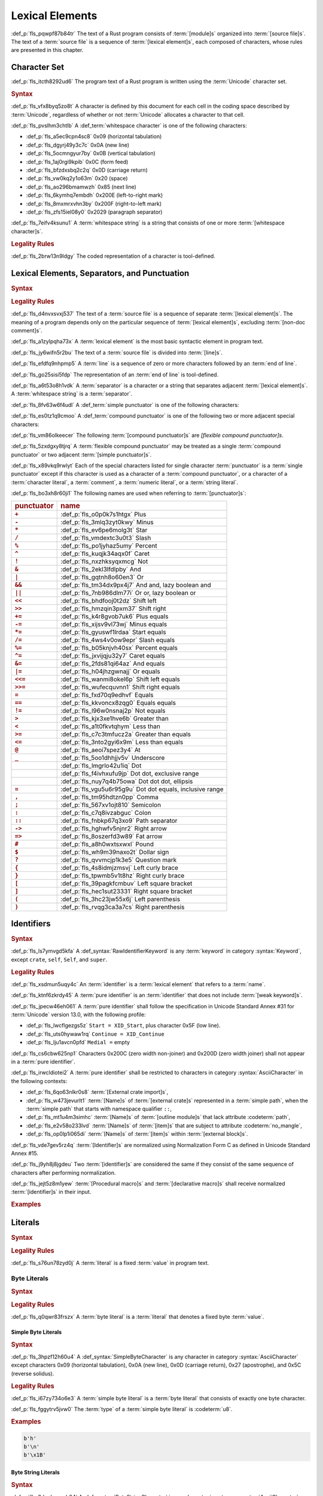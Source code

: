 .. SPDX-License-Identifier: MIT OR Apache-2.0
   SPDX-FileCopyrightText: Critical Section GmbH

.. default-domain:: spec

Lexical Elements
================

:def_p:`fls_pqwpf87b84tr`
The text of a Rust program consists of :term:`[module]s` organized into
:term:`[source file]s`. The text of a :term:`source file` is a sequence of
:term:`[lexical element]s`, each composed of characters, whose rules are
presented in this chapter.

Character Set
-------------

:def_p:`fls_itcth8292ud6`
The program text of a Rust program is written using the :term:`Unicode`
character set.

.. rubric:: Syntax

:def_p:`fls_vfx8byq5zo8t`
A character is defined by this document for each cell in the coding space
described by :term:`Unicode`, regardless of whether or not :term:`Unicode`
allocates a character to that cell.

:def_p:`fls_pvslhm3chtlb`
A :def_term:`whitespace character` is one of the following characters:

* :def_p:`fls_a5ec9cpn4sc8`
  0x09 (horizontal tabulation)

* :def_p:`fls_dgyrj49y3c7c`
  0x0A (new line)

* :def_p:`fls_5ocmngyur7by`
  0x0B (vertical tabulation)

* :def_p:`fls_1aj0rgi9kpib`
  0x0C (form feed)

* :def_p:`fls_bfzdxsbq2c2q`
  0x0D (carriage return)

* :def_p:`fls_vw0kq2y1o63m`
  0x20 (space)

* :def_p:`fls_ao296bmamwzh`
  0x85 (next line)

* :def_p:`fls_6kymhq7embdh`
  0x200E (left-to-right mark)

* :def_p:`fls_8mxmrxvhn3by`
  0x200F (right-to-left mark)

* :def_p:`fls_zfs15iel08y0`
  0x2029 (paragraph separator)

:def_p:`fls_7eifv4ksunu1`
A :term:`whitespace string` is a string that consists of one or more
:term:`[whitespace character]s`.

.. rubric:: Legality Rules

:def_p:`fls_2brw13n9ldgy`
The coded representation of a character is tool-defined.

Lexical Elements, Separators, and Punctuation
---------------------------------------------

.. rubric:: Syntax

.. syntax::

   LexicalElement ::=
       Comment
     | Identifier
     | Keyword
     | Literal
     | Punctuation

   Punctuation ::=
       Delimiter
     | $$+$$
     | $$-$$
     | $$*$$
     | $$/$$
     | $$%$$
     | $$^$$
     | $$!$$
     | $$&$$
     | $$|$$
     | $$&&$$
     | $$||$$
     | $$<<$$
     | $$>>$$
     | $$+=$$
     | $$-=$$
     | $$*=$$
     | $$/=$$
     | $$&=$$
     | $$^=$$
     | $$&=$$
     | $$|=$$
     | $$<<=$$
     | $$>>=$$
     | $$=$$
     | $$==$$
     | $$!=$$
     | $$>$$
     | $$<$$
     | $$>=$$
     | $$<=$$
     | $$@$$
     | $$_$$
     | $$.$$
     | $$..$$
     | $$...$$
     | $$..=$$
     | $$,$$
     | $$;$$
     | $$:$$
     | $$::$$
     | $$->$$
     | $$=>$$
     | $$#$$
     | $$$$$
     | $$?$$

   Delimiter ::=
       $${$$
     | $$}$$
     | $$[$$
     | $$]$$
     | $$($$
     | $$)$$

.. rubric:: Legality Rules

:def_p:`fls_d4nvxsvxj537`
The text of a :term:`source file` is a sequence of separate :term:`[lexical
element]s`. The meaning of a program depends only on the particular sequence of
:term:`[lexical element]s`, excluding :term:`[non-doc comment]s`.

:def_p:`fls_a1zylpqha73x`
A :term:`lexical element` is the most basic syntactic element in program text.

:def_p:`fls_jy6wifn5r2bu`
The text of a :term:`source file` is divided into :term:`[line]s`.

:def_p:`fls_efdfq9nhpmp5`
A :term:`line` is a sequence of zero or more characters followed by an
:term:`end of line`.

:def_p:`fls_go25sisi5fdp`
The representation of an :term:`end of line` is tool-defined.

:def_p:`fls_a6t53o8h1vdk`
A :term:`separator` is a character or a string that separates adjacent
:term:`[lexical element]s`. A :term:`whitespace string` is a :term:`separator`.

:def_p:`fls_8fv63w6f4udl`
A :def_term:`simple punctuator` is one of the following characters:

.. syntax::

   	$$+$$
   $$-$$
   $$*$$
   $$/$$
   $$%$$
   $$^$$
   $$!$$
   $$&$$
   $$|$$
   $$=$$
   $$>$$
   $$<$$
   $$@$$
   $$_$$
   $$.$$
   $$,$$
   $$;$$
   $$:$$
   $$#$$
   $$$$$
   $$?$$
   $${$$
   $$}$$
   $$[$$
   $$]$$
   $$($$
   $$)$$

:def_p:`fls_es0tz1q9cmoo`
A :def_term:`compound punctuator` is one of the following two or more adjacent
special characters:

.. syntax::

   	$$&&$$
   $$||$$
   $$<<$$
   $$>>$$
   $$+=$$
   $$-=$$
   $$*=$$
   $$/=$$
   $$%=$$
   $$^=$$
   $$&=$$
   $$|=$$
   $$<<=$$
   $$>>=$$
   $$==$$
   $$!=$$
   $$>=$$
   $$<=$$
   $$..$$
   $$...$$
   $$..=$$
   $$::$$
   $$->$$
   $$=>$$

:def_p:`fls_vm86olkeecer`
The following :term:`[compound punctuator]s` are *[flexible compound
punctuator]s*.

.. syntax::

   	$$&&$$
   $$||$$
   $$<<$$
   $$>>$$

:def_p:`fls_5zxdgxy8tjrq`
A :term:`flexible compound punctuator` may be treated as a single
:term:`compound punctuator` or two adjacent :term:`[simple punctuator]s`.

:def_p:`fls_x89vkq9rwlyt`
Each of the special characters listed for single character :term:`punctuator` is
a :term:`single punctuator` except if this character is used as a character of
a :term:`compound punctuator`, or a character of a :term:`character literal`, a
:term:`comment`, a :term:`numeric literal`, or a :term:`string literal`.

:def_p:`fls_bo3xh8r60ji1`
The following names are used when referring to :term:`[punctuator]s`:

.. list-table::

   * - .. rubric:: punctuator
     - .. rubric:: name
   * - .. rubric:: ``+``
     - :def_p:`fls_o0p0k7s1htgx`
       Plus
   * - .. rubric:: ``-``
     - :def_p:`fls_3mlq3zyt0kwy`
       Minus
   * - .. rubric:: ``*``
     - :def_p:`fls_ev6pe6molg3t`
       Star
   * - .. rubric:: ``/``
     - :def_p:`fls_vmdextc3u0t3`
       Slash
   * - .. rubric:: ``%``
     - :def_p:`fls_po1jyhaz5umy`
       Percent
   * - .. rubric:: ``^``
     - :def_p:`fls_kuqjk34aqx0f`
       Caret
   * - .. rubric:: ``!``
     - :def_p:`fls_nxzhksyqxmcg`
       Not
   * - .. rubric:: ``&``
     - :def_p:`fls_2ekl3lfdlpby`
       And
   * - .. rubric:: ``|``
     - :def_p:`fls_gqtnh8o60en3`
       Or
   * - .. rubric:: ``&&``
     - :def_p:`fls_tm34dx9px4j7`
       And and, lazy boolean and
   * - .. rubric:: ``||``
     - :def_p:`fls_7nb986dlm77i`
       Or or, lazy boolean or
   * - .. rubric:: ``<<``
     - :def_p:`fls_bhdfooj0t2dz`
       Shift left
   * - .. rubric:: ``>>``
     - :def_p:`fls_hmzqin3pxm37`
       Shift right
   * - .. rubric:: ``+=``
     - :def_p:`fls_k4r8gvob7uk6`
       Plus equals
   * - .. rubric:: ``-=``
     - :def_p:`fls_xijsv9vl73wj`
       Minus equals
   * - .. rubric:: ``*=``
     - :def_p:`fls_gyuswf1lrdaa`
       Start equals
   * - .. rubric:: ``/=``
     - :def_p:`fls_4ws4v0ow9epr`
       Slash equals
   * - .. rubric:: ``%=``
     - :def_p:`fls_b05knjvh40sx`
       Percent equals
   * - .. rubric:: ``^=``
     - :def_p:`fls_jxvijqju32y7`
       Caret equals
   * - .. rubric:: ``&=``
     - :def_p:`fls_2fds81qi64az`
       And equals
   * - .. rubric:: ``|=``
     - :def_p:`fls_h04jhzgwnajj`
       Or equals
   * - .. rubric:: ``<<=``
     - :def_p:`fls_wanmi8okel6p`
       Shift left equals
   * - .. rubric:: ``>>=``
     - :def_p:`fls_wufecquvnn1`
       Shift right equals
   * - .. rubric:: ``=``
     - :def_p:`fls_fxd70q9edhvf`
       Equals
   * - .. rubric:: ``==``
     - :def_p:`fls_kkvoncx8zqg0`
       Equals equals
   * - .. rubric:: ``!=``
     - :def_p:`fls_l96w0nsnaj2p`
       Not equals
   * - .. rubric:: ``>``
     - :def_p:`fls_kjx3xe1hve6b`
       Greater than
   * - .. rubric:: ``<``
     - :def_p:`fls_a1t0fkvtqhym`
       Less than
   * - .. rubric:: ``>=``
     - :def_p:`fls_c7c3tmfucz2a`
       Greater than equals
   * - .. rubric:: ``<=``
     - :def_p:`fls_3nto2gyi6x9m`
       Less than equals
   * - .. rubric:: ``@``
     - :def_p:`fls_aeoi7spez3y4`
       At
   * - .. rubric:: ``_``
     - :def_p:`fls_5oo1dhhjjv5v`
       Underscore
   * -
     - :def_p:`fls_lmgrlo42u1iq`
       Dot
   * -
     - :def_p:`fls_f4ivhxufu9jp`
       Dot dot, exclusive range
   * -
     - :def_p:`fls_nuy7q4b75owa`
       Dot dot dot, ellipsis
   * - .. rubric:: ``=``
     - :def_p:`fls_vgu5u6r95g9u`
       Dot dot equals, inclusive range
   * - .. rubric:: ``,``
     - :def_p:`fls_tm95hdtzn0pp`
       Comma
   * - .. rubric:: ``;``
     - :def_p:`fls_567xv1ojt810`
       Semicolon
   * - .. rubric:: ``:``
     - :def_p:`fls_c7q8ivzabguc`
       Colon
   * - .. rubric:: ``::``
     - :def_p:`fls_fnbkp67q3xo9`
       Path separator
   * - .. rubric:: ``->``
     - :def_p:`fls_hghwfv5njnr2`
       Right arrow
   * - .. rubric:: ``=>``
     - :def_p:`fls_8oszerfd3w89`
       Fat arrow
   * - .. rubric:: ``#``
     - :def_p:`fls_a8h0wxtsxwxl`
       Pound
   * - .. rubric:: ``$``
     - :def_p:`fls_wh9m39naxo2t`
       Dollar sign
   * - .. rubric:: ``?``
     - :def_p:`fls_qvvmcjp1k3e5`
       Question mark
   * - .. rubric:: ``{``
     - :def_p:`fls_4s8idmjzmsvj`
       Left curly brace
   * - .. rubric:: ``}``
     - :def_p:`fls_tpwmb5v1t8hz`
       Right curly brace
   * - .. rubric:: ``[``
     - :def_p:`fls_39pagkfcmbuv`
       Left square bracket
   * - .. rubric:: ``]``
     - :def_p:`fls_hec1sut23331`
       Right square bracket
   * - .. rubric:: ``(``
     - :def_p:`fls_3hc23jw55x6j`
       Left parenthesis
   * - .. rubric:: ``)``
     - :def_p:`fls_rvqg3ca3a7cs`
       Right parenthesis

Identifiers
-----------

.. rubric:: Syntax

.. syntax::


   Identifier ::=
       NonKeywordIdentifier
     | RawIdentifier

   IdentifierList ::=
       Identifier ($$,$$ Identifier)* $$,$$?

   NonKeywordIdentifier ::=
       PureIdentifier
     | WeakKeyword

   RawIdentifier ::=
       $$r#$$ (PureIdentifier | RawIdentifierKeyword)
   PureIdentifier ::=
       XID_Start XID_Continue*
     | $$_$$ XID_Continue+

   IdentifierOrUnderscore ::=
       Identifier
     | $$_$$

   Renaming ::=
       $$as$$ IdentifierOrUnderscore


:def_p:`fls_ls7ymvgd5kfa`
A :def_syntax:`RawIdentifierKeyword` is any :term:`keyword` in category
:syntax:`Keyword`, except ``crate``, ``self``, ``Self``, and ``super``.

.. rubric:: Legality Rules

:def_p:`fls_xsdmun5uqy4c`
An :term:`identifier` is a :term:`lexical element` that refers to a
:term:`name`.

:def_p:`fls_ktnf6zkrdy45`
A :term:`pure identifier` is an :term:`identifier` that does not include
:term:`[weak keyword]s`.

:def_p:`fls_jpecw46eh061`
A :term:`pure identifier` shall follow the specification in Unicode Standard
Annex #31 for :term:`Unicode` version 13.0, with the following profile:

* :def_p:`fls_lwcflgezgs5z`
  ``Start = XID_Start``, plus character 0x5F (low line).

* :def_p:`fls_uts0hywaw1rq`
  ``Continue = XID_Continue``

* :def_p:`fls_lju1avcn0pfd`
  ``Medial =`` empty

:def_p:`fls_cs6cbw625np1`
Characters 0x200C (zero width non-joiner) and 0x200D (zero width joiner) shall
not appear in a :term:`pure identifier`.

:def_p:`fls_irwcldiotei2`
A :term:`pure identifier` shall be restricted to characters in category
:syntax:`AsciiCharacter` in the following contexts:

* :def_p:`fls_6qo63nlkr0s8`
  :term:`[External crate import]s`,

* :def_p:`fls_w473jevurlt1`
  :term:`[Name]s` of :term:`[external crate]s` represented in a :term:`simple
  path`, when the :term:`simple path` that starts with namespace qualifier
  ``::``,

* :def_p:`fls_mt1u4m3simhc`
  :term:`[Name]s` of :term:`[outline module]s` that lack attribute
  :codeterm:`path`,

* :def_p:`fls_e2v58o233lvd`
  :term:`[Name]s` of :term:`[item]s` that are subject to attribute
  :codeterm:`no_mangle`,

* :def_p:`fls_op0lp1i065di`
  :term:`[Name]s` of :term:`[item]s` within :term:`[external block]s`.

:def_p:`fls_vde7gev5rz4q`
:term:`[Identifier]s` are normalized using Normalization Form C as defined in
Unicode Standard Annex #15.

:def_p:`fls_j9yh8j8jgdeu`
Two :term:`[identifier]s` are considered the same if they consist of the same
sequence of characters after performing normalization.

:def_p:`fls_jejt5z8m1yew`
:term:`[Procedural macro]s` and :term:`[declarative macro]s` shall receive
normalized :term:`[identifier]s` in their input.

.. rubric:: Examples

.. syntax::

   foo
   _identifier
   r#true
   Москва
   東京

Literals
--------

.. rubric:: Syntax

.. syntax::

   Literal ::=
       BooleanLiteral
     | ByteLiteral
     | CharacterLiteral
     | NumericLiteral
     | StringLiteral

.. rubric:: Legality Rules

:def_p:`fls_s76un78zyd0j`
A :term:`literal` is a fixed :term:`value` in program text.

Byte Literals
~~~~~~~~~~~~~

.. rubric:: Syntax

.. syntax::

   ByteLiteral ::=
       ByteStringLiteral
     | RawByteStringLiteral
     | SimpleByteLiteral

.. rubric:: Legality Rules

:def_p:`fls_q0qwr83frszx`
A :term:`byte literal` is a :term:`literal` that denotes a fixed byte
:term:`value`.

Simple Byte Literals
^^^^^^^^^^^^^^^^^^^^

.. rubric:: Syntax

.. syntax::

   SimpleByteLiteral ::=
       $$b'$$ SimpleByteContent $$'$$

   SimpleByteContent ::=
       ByteEscape
     | SimpleByteCharacter

   ByteEscape ::=
       AsciiControlEscape
     | $$\0$$
     | $$\"$$
     | $$\'$$
     | $$\t$$
     | $$\n$$
     | $$\r$$
     | $$\\$$

   AsciiControlEscape ::=
       $$\x$$ AsciiControlCharacter


:def_p:`fls_3hpzf12h60u4`
A :def_syntax:`SimpleByteCharacter` is any character in category
:syntax:`AsciiCharacter` except characters 0x09 (horizontal tabulation),
0x0A (new line), 0x0D (carriage return), 0x27 (apostrophe), and 0x5C (reverse
solidus).

.. rubric:: Legality Rules

:def_p:`fls_i67zy734o6e3`
A :term:`simple byte literal` is a :term:`byte literal` that consists of exactly
one byte character.

:def_p:`fls_fggytrv5jvw0`
The :term:`type` of a :term:`simple byte literal` is :codeterm:`u8`.

.. rubric:: Examples

.. code-block:: text

   b'h'
   b'\n'
   b'\x1B'

Byte String Literals
^^^^^^^^^^^^^^^^^^^^

.. rubric:: Syntax

.. syntax::

   ByteStringLiteral ::=
       $$b"$$ ByteStringContent* $$"$$

   ByteStringContent ::=
       ByteEscape
     | ByteStringCharacter
     | StringContinuation


:def_p:`fls_3dcqhuosqb84`
A :def_syntax:`ByteStringCharacter` is any character in category
:syntax:`AsciiCharacter` except characters 0x0D (carriage return), 0x22
(quotation mark), and 0x5C (reverse solidus).

.. rubric:: Legality Rules

:def_p:`fls_moe3zfx39ox2`
A :term:`byte string literal` is a :term:`byte literal` that consists of
multiple byte characters.

:def_p:`fls_vffxb6arj9jf`
The :term:`type` of a :term:`byte string literal` of size ``N`` is ``&'static
[u8; N]``.

.. rubric:: Examples

.. code-block:: text

   b""
   b"a\tb"
   b"Multi\
   line"

Raw Byte String Literals
^^^^^^^^^^^^^^^^^^^^^^^^

.. rubric:: Syntax

.. syntax::

   RawByteStringLiteral ::=
       $$br$$ RawByteStringContent

   RawByteStringContent ::=
       NestedRawByteStringContent
     | RawByteStringCharacter

   NestedRawByteStringContent ::=
       $$#$$ RawByteStringContent $$#$$

   RawByteStringCharacter ::=
       $$"$$ AsciiCharacter* $$"$$


.. rubric:: Legality Rules

:def_p:`fls_yyw7nv651580`
A :term:`raw byte string literal` is a :term:`simple byte literal` that does not
recognize :term:`[escaped character]s`.

:def_p:`fls_5ybq0euwya42`
The :term:`type` of a :term:`raw byte string literal` of size ``N`` is
``&'static [u8; N]``.

.. rubric:: Examples

.. code-block:: text

   br""
   br#""#
   br##"left #"# right"##

Numeric Literals
~~~~~~~~~~~~~~~~

.. rubric:: Syntax

.. syntax::

   NumericLiteral ::=
       FloatLiteral
     | IntegerLiteral

.. rubric:: Legality Rules

:def_p:`fls_fqpqnku27v99`
A :term:`numeric literal` is a :term:`literal` that denotes a number.

Integer Literals
^^^^^^^^^^^^^^^^

.. rubric:: Syntax

.. syntax::

   IntegerLiteral ::=
       IntegerContent IntegerSuffix?

   IntegerContent ::=
       BinaryLiteral
     | DecimalLiteral
     | HexadecimalLiteral
     | OctalLiteral

   BinaryLiteral ::=
       $$0b$$ BinaryDigitOrUnderscore* BinaryDigit BinaryDigitOrUnderscore*

   BinaryDigitOrUnderscore ::=
       BinaryDigit
     | $$_$$

   BinaryDigit ::=
       [$$0$$-$$1$$]

   DecimalLiteral ::=
       DecimalDigit DecimalDigitOrUnderscore*

   DecimalDigitOrUnderscore ::=
       DecimalDigit
     | $$_$$

   DecimalDigit ::=
       [$$0$$-$$9$$]

   HexadecimalLiteral ::=
       $$0x$$ HexadecimalDigitOrUnderscore* HexadecimalDigit HexadecimalDigitOrUnderscore*
   HexadecimalDigitOrUnderscore ::=
       HexadecimalDigit
     | $$_$$
   HexadecimalDigit ::=
       [$$0$$-$$9$$ $$a$$-$$f$$ $$A$$-$$F$$]
   OctalLiteral ::=
       $$0o$$ OctalDigitOrUnderscore* OctalDigit OctalDigitOrUnderscore*
   OctalDigitOrUnderscore ::=
       OctalDigit
     | $$_$$
   OctalDigit ::=
       [$$0$$-$$7$$]

   IntegerSuffix ::=
       SignedIntegerSuffix
     | UnsignedIntegerSuffix

   SignedIntegerSuffix ::=
       $$i8$$
     | $$i16$$
     | $$i32$$
     | $$i64$$
     | $$i128$$
     | $$isize$$
   UnsignedIntegerSuffix ::=
       $$u8$$
     | $$u16$$
     | $$u32$$
     | $$u64$$
     | $$u128$$
     | $$usize$$


.. rubric:: Legality Rules

:def_p:`fls_vkk2krfn93ry`
An :term:`integer literal` is a :term:`numeric literal` that denotes a whole
number.

:def_p:`fls_nxqncu5yq4eu`
A :term:`binary literal` is an :term:`integer literal` in base 2.

:def_p:`fls_rn8xfd66yvst`
A :term:`decimal literal` is an :term:`integer literal` in base 10.

:def_p:`fls_2268lchxkzjp`
A :term:`hexadecimal literal` is an :term:`integer literal` in base 16.

:def_p:`fls_4v7awnutbpoe`
An :term:`octal literal` is an :term:`integer literal` in base 8.

:def_p:`fls_f1e29aj0sqvl`
An :term:`integer suffix` is a component of an :term:`integer literal` that
specifies an explicit :term:`integer type`.

:def_p:`fls_u83mffscqm6`
A :term:`suffixed integer` is an :term:`integer literal` with an :term:`integer
suffix`.

:def_p:`fls_g10nuv14q4jn`
An :term:`unsuffixed integer` is an :term:`integer literal` without an
:term:`integer suffix`.

:def_p:`fls_hpkkvuj1z1ez`
The :term:`type` of a :term:`suffixed integer` is determined by its
:term:`integer suffix` as follows:

* :def_p:`fls_7yq2fep848ky`
  Suffix ``i8`` specifies type :codeterm:`i8`.

* :def_p:`fls_bzm8lwq3qlat`
  Suffix ``i16`` specifies type :codeterm:`i16`.

* :def_p:`fls_l4cx36brc1r5`
  Suffix ``i32`` specifies type :codeterm:`i32`.

* :def_p:`fls_wthchinwx996`
  Suffix ``i64`` specifies type :codeterm:`i64`.

* :def_p:`fls_7uoaet2pm3am`
  Suffix ``i128`` specifies type :codeterm:`i128`.

* :def_p:`fls_p4rw583o2qbi`
  Suffix ``isize`` specifies type :codeterm:`isize`.

* :def_p:`fls_xrv4q56lmoo3`
  Suffix ``u8`` specifies type :codeterm:`u8`.

* :def_p:`fls_66e3q5um6cwc`
  Suffix ``u16`` specifies type :codeterm:`u16`.

* :def_p:`fls_5asyk66y7c9d`
  Suffix ``u32`` specifies type :codeterm:`u32`.

* :def_p:`fls_76fifqjka0lx`
  Suffix ``u64`` specifies type :codeterm:`u64`.

* :def_p:`fls_fsaimo419gf0`
  Suffix ``u128`` specifies type :codeterm:`u128`.

* :def_p:`fls_hvzacbu7yiwc`
  Suffix ``usize`` specifies type :codeterm:`usize`.

:def_p:`fls_50qipwqi3arw`
The :term:`type` of an :term:`unsuffixed integer` is determined by :term:`type
inference` as follows:

* :def_p:`fls_idzhusp2l908`
  If an :term:`integer type` can be uniquely determined from the surrounding
  program context, then the :term:`unsuffixed integer` has that :term:`type`.

* :def_p:`fls_qqrqyc6uhol`
  If the program context under-constrains the :term:`type`, then the
  :term:`inferred type` is :codeterm:`i32`.

* :def_p:`fls_pexi5jazthq6`
  If the program context over-constrains the :term:`type`, then this is
  considered a static type error.

.. rubric:: Examples

.. code-block:: text

   0b0010_1110_u8
   1___2_3
   0x4D8a
   0o77_52i128

Float Literals
^^^^^^^^^^^^^^

.. rubric:: Syntax

.. syntax::

   FloatLiteral ::=
       DecimalLiteral $$.$$
     | DecimalLiteral FloatExponent
     | DecimalLiteral $$.$$ DecimalLiteral FloatExponent?
     | DecimalLiteral ($$.$$ DecimalLiteral)? FloatExponent? FloatSuffix

   FloatExponent ::=
       ExponentLetter ExponentSign? ExponentMagnitude

   ExponentLetter ::=
       $$e$$
     | $$E$$

   ExponentSign ::=
       $$+$$
     | $$-$$

   ExponentMagnitude ::=
       DecimalDigitOrUnderscore* DecimalDigit DecimalDigitOrUnderscore*

   FloatSuffix ::=
       $$f32$$
     | $$f64$$


.. rubric:: Legality Rules

:def_p:`fls_rzi7oeqokd6e`
A :term:`float literal` is a :term:`numeric literal` that denotes a fractional
number.

:def_p:`fls_2ru1zyrykd37`
A :term:`float suffix` is a component of a :term:`float literal` that specifies
an explicit :term:`floating-point type`.

:def_p:`fls_21mhnhplzam7`
A :term:`suffixed float` is a :term:`float literal` with a :term:`float suffix`.

:def_p:`fls_drqh80k0sfkb`
An :term:`unsuffixed float` is a :term:`float literal` without a :term:`float
suffix`.

:def_p:`fls_cbs7j9pjpusw`
The :term:`type` of a :term:`suffixed float` is determined by the :term:`float
suffix` as follows:

* :def_p:`fls_b9w7teaw1f8f`
  Suffix ``f32`` specifies type :codeterm:`f32`.

* :def_p:`fls_eawxng4ndhv0`
  Suffix ``f64`` specifies type :codeterm:`f64`.

:def_p:`fls_yuhza1muo7o`
The :term:`type` of an :term:`unsuffixed float` is determined by :term:`type
inference` as follows:

* :def_p:`fls_4sxt1ct7fyen`
  If a :term:`floating-point type` can be uniquely determined from the
  surrounding program context, then the :term:`unsuffixed float` has that
  :term:`type`.

* :def_p:`fls_wa72rssp0jnt`
  If the program context under-constrains the :term:`type`, then the
  :term:`inferred type` is :codeterm:`f64`.

* :def_p:`fls_x2cw7g8g56f8`
  If the program context over-constrains the :term:`type`, then this is
  considered a static type error.

.. rubric:: Examples

.. code-block:: text

   45.
   8E+1_820
   3.14e5
   8_031.4_e-12f64

Character Literals
~~~~~~~~~~~~~~~~~~

.. rubric:: Syntax

.. syntax::

   CharacterLiteral ::=
       $$'$$ CharacterContent $$'$$

   CharacterContent ::=
       AsciiEscape
     | CharacterLiteralCharacter

   AsciiEscape ::=
     | UnicodeEscape
     | $$\0$$
     | $$\"$$
     | $$\'$$
     | $$\t$$
     | $$\n$$
     | $$\r$$
     | $$\\$$
   UnicodeEscape ::=
       $$\u{$$ (HexadecimalDigit $$_$$*)1-6 $$}$$

   AsciiCharacter ::=
       [$$\u{00}$$-$$\u{7F}$$]

:def_p:`fls_5vi0uc2oshd`
An :def_syntax:`AsciiControlCharacter` is any character in category
:syntax:`AsciiCharacter` whose General Category is defined to be "Control".

:def_p:`fls_j9q9ton57rvl`
A :def_syntax:`CharacterLiteralCharacter` is any :term:`Unicode` character
except characters 0x09 (horizontal tabulation), 0x0A (new line), 0x0D (carriage
return), 0x27 (apostrophe), and 0x5c (reverse solidus).

.. rubric:: Legality Rules

:def_p:`fls_vag2oy4q7d4n`
A :term:`character literal` is a :term:`literal` that denotes a fixed
:term:`Unicode` character.

:def_p:`fls_n8z6p6g564r2`
The :term:`type` of a :term:`character literal` is :codeterm:`char`.

.. rubric:: Examples

.. syntax::

   'a'
   '\t'
   '\x1b'
   '\u1F30'

String Literals
~~~~~~~~~~~~~~~

.. rubric:: Syntax

.. syntax::

   StringLiteral ::=
       RawStringLiteral
     | SimpleStringLiteral

.. rubric:: Legality Rules

:def_p:`fls_7fuctvtvdi7x`
A :term:`string literal` is a :term:`literal` that consists of multiple
characters.

Simple String Literals
^^^^^^^^^^^^^^^^^^^^^^

.. rubric:: Syntax

.. syntax::

   SimpleStringLiteral ::=
       $$"$$ SimpleStringContent* $$"$$

   SimpleStringContent ::=
       AsciiEscape
     | SimpleStringCharacter
     | StringContinuation


:def_p:`fls_1pdzwkt5txfj`
A :def_syntax:`SimpleStringCharacter` is any :term:`Unicode` character except
characters 0x0D (carriage return), 0x22 (quotation mark), and 0x5C (reverse
solidus).

:def_p:`fls_wawtu6j3fiqn`
:def_syntax:`StringContinuation` is the character sequence 0x5C 0x0A (reverse
solidus, new line).

.. rubric:: Legality Rules

:def_p:`fls_ycy5ee6orjx`
A :term:`simple string literal` is a :term:`string literal` where the characters
are :term:`Unicode` characters.

:def_p:`fls_6nt5kls21xes`
The :term:`type` of a :term:`simple string literal` is ``&'static str``.

.. rubric:: Examples

.. code-block:: text

   ""
   "cat"
   "\tcol\nrow"
   "bell\x07"
   "\uB80a"
   "\
   multi\
   line\
   string"

Raw String Literals
^^^^^^^^^^^^^^^^^^^

.. rubric:: Syntax

.. syntax::

   RawStringLiteral ::=
       $$r$$ RawStringContent

   RawStringContent ::=
       NestedRawStringContent
     | RawStringCharacter

   NestedRawStringContent ::=
       $$#$$ RawStringContent $$#$$

   RawStringCharacter ::=
       $$"$$ ~[$$\r$$]* $$"$$

.. rubric:: Legality Rules

:def_p:`fls_36suwhbwmq1t`
A :term:`raw string literal` is a :term:`simple string literal` that does not
recognize :term:`[escaped character]s`.

:def_p:`fls_ms43w1towz40`
The :term:`type` of a :term:`raw string literal` is ``&'static str``.

.. rubric:: Examples

.. code-block:: text

   r""
   r#""#
   r##"left #"# right"##

Boolean Literals
~~~~~~~~~~~~~~~~

.. rubric:: Syntax

.. syntax::

   BooleanLiteral ::=
       $$false$$
     | $$true$$

.. rubric:: Legality Rules

:def_p:`fls_1lll64ftupjd`
A :term:`boolean literal` is a :term:`literal` that denotes the truth
:term:`[value]s` of logic and Boolean algebra.

:def_p:`fls_pgngble3ilyx`
The :term:`type` of a :term:`boolean literal` is :codeterm:`bool`.

.. rubric:: Examples

.. code-block:: text

   true

Comments
--------

.. rubric:: Syntax

.. syntax::

   Comment ::=
       BlockCommentOrDoc
     | LineCommentOrDoc

   BlockCommentOrDoc ::=
       BlockComment
     | InnerBlockDoc
     | OuterBlockDoc

   LineCommentOrDoc ::=
       LineComment
     | InnerLineDoc
     | OuterLineDoc

   LineComment ::=
       $$//$$
     | $$//$$ (~[$$!$$ $$/$$] | $$//$$) ~[$$\n$$]*

   BlockComment ::=
       $$/*$$ (~[$$!$$ $$*$$] | $$**$$ | BlockCommentOrDoc) (BlockCommentOrDoc | ~[$$*/$$])* $$*/$$
     | $$/**/$$
     | $$/***/$$

   InnerBlockDoc ::=
       $$/*!$$ (BlockCommentOrDoc | ~[$$*/$$ $$\r$$])* $$*/$$

   InnerLineDoc ::=
       $$//!$$ ~[$$\n$$ $$\r$$]*

   OuterBlockDoc ::=
       $$/**$$ (~[$$*$$] | BlockCommentOrDoc) (BlockCommentOrDoc | ~[$$*/$$ $$\r$$])* $$*/$$

   OuterLineDoc ::=
       $$///$$ (~[$$/$$] ~[$$\n$$ $$\r$$]*)?

.. rubric:: Legality Rules

:def_p:`fls_8obn3dtzpe5f`
A :term:`comment` is a :term:`lexical element` that acts as an annotation or an
explanation in program text.

:def_p:`fls_qsbnl11be35s`
A :term:`block comment` is a :term:`comment` that spans one or more
:term:`[line]s`.

:def_p:`fls_nayisy85kyq2`
A :term:`line comment` is a :term:`comment` that spans exactly one :term:`line`.

:def_p:`fls_k3hj30hjkdhw`
An :term:`inner block doc` is a :term:`block comment` that applies to an
enclosing :term:`non-[comment]` :term:`construct`.

:def_p:`fls_tspijl68lduc`
An :term:`inner line doc` is a :term:`line doc` that applies to an enclosing
:term:`non-[comment]` :term:`construct`.

:def_p:`fls_63gzofa9ktic`
An :term:`outer block doc` is a :term:`block comment` that applies to a
subsequent :term:`non-[comment]` :term:`construct`.

:def_p:`fls_scko7crha0um`
An :term:`outer line doc` is a :term:`line comment` that applies to a subsequent
:term:`non-[comment]` :term:`construct`.

:def_p:`fls_7n6d3jx61ose`
A :term:`doc comment` is a :term:`comment` class that includes :term:`[inner
block doc]s`, :term:`[inner line doc]s`, :term:`[outer block doc]s`, and
:term:`[outer line doc]s`.

:def_p:`fls_6fxcs17n4kw`
Character 0x0D (carriage return) shall not appear in a :term:`comment`.

:def_p:`fls_uze7l7cxonk1`
:term:`[Block comment]s`, :term:`[inner block doc]s`, and :term:`[outer block
doc]s` shall extend one or more :term:`[line]s`.

:def_p:`fls_gy23lwlqw2mc`
:term:`[Line comment]s`, :term:`[inner line doc]s`, and :term:`[outer line
doc]s` shall extend exactly one :term:`line`.

:def_p:`fls_w7d0skpov1is`
:term:`[Outer block doc]s` and :term:`[outer line doc]s` shall apply to a
subsequent :term:`non-[comment]` :term:`construct`.

:def_p:`fls_32ncjvj2kn7z`
:term:`[Inner block doc]s` and :term:`[inner line doc]s` shall apply to an
enclosing :term:`non-[comment]` :term:`construct`.

:def_p:`fls_ok0zvo9vcmzo`
:term:`[Inner block doc]s`, :term:`[inner line doc]s`, :term:`[outer block
doc]s`, and :term:`[outer line doc]s` are equivalent to  :term:`attribute`
:codeterm:`doc`.

.. rubric:: Examples

.. code-block:: text

   // This is a stand-alone line comment. So is the next line.

   ////

   /* This is a stand-alone
      block comment. */

   /// This outer line comment applies to commented_module.

   /** This outer block comment applies to commented_module,
       and is considered documentation. */

   pub mod commented_module {

       //! This inner line comment applies to commented_mode.

       /*! This inner block comment applies to commented_module,
           and is considered documentation. */
   }

Keywords
--------

.. rubric:: Syntax

.. syntax::

   Keyword ::=
       ReservedKeyword
     | StrictKeyword
     | WeakKeyword

.. rubric:: Legality Rules

:def_p:`fls_dti0uu7rz81w`
A :term:`keyword` is a word in program text that has special meaning.

:def_p:`fls_sxg1o4oxql51`
:term:`[Keyword]s` are case sensitive.

Strict Keywords
~~~~~~~~~~~~~~~

.. rubric:: Syntax

.. syntax::

   StrictKeyword ::=
       $$as$$
     | $$async$$
     | $$await$$
     | $$break$$
     | $$const$$
     | $$continue$$
     | $$crate$$
     | $$dyn$$
     | $$enum$$
     | $$extern$$
     | $$false$$
     | $$fn$$
     | $$for$$
     | $$if$$
     | $$impl$$
     | $$in$$
     | $$let$$
     | $$loop$$
     | $$match$$
     | $$mod$$
     | $$move$$
     | $$mut$$
     | $$pub$$
     | $$ref$$
     | $$return$$
     | $$self$$
     | $$Self$$
     | $$static$$
     | $$struct$$
     | $$super$$
     | $$trait$$
     | $$true$$
     | $$type$$
     | $$unsafe$$
     | $$use$$
     | $$where$$
     | $$while$$

.. rubric:: Legality Rules

:def_p:`fls_bsh7qsyvox21`
A :term:`strict keyword` is a :term:`keyword` that always holds its special
meaning.

Reserved Keywords
~~~~~~~~~~~~~~~~~

.. rubric:: Syntax

.. syntax::

   ReservedKeyword ::=
       $$abstract$$
     | $$become$$
     | $$box$$
     | $$do$$
     | $$final$$
     | $$macro$$
     | $$override$$
     | $$priv$$
     | $$try$$
     | $$typeof$$
     | $$unsized$$
     | $$virtual$$
     | $$yield$$

.. rubric:: Legality Rules

:def_p:`fls_w4b97ewwnql`
A :term:`reserved keyword` is a :term:`keyword` that is not yet in use.

Weak Keywords
~~~~~~~~~~~~~

.. rubric:: Syntax

.. syntax::

   WeakKeyword ::=
       $$macro_rules$$
     | $$'static$$
     | $$union$$

.. rubric:: Legality Rules

:def_p:`fls_bv87t1gvj7bz`
A :term:`weak keyword` is a :term:`keyword` whose special meaning depends on
the context.

:def_p:`fls_bl55g03jmayf`
Word ``macro_rules`` acts as a :term:`keyword` only when used in the context of
a :syntax:`MacroRulesDefinition`.

:def_p:`fls_c354oryv513p`
Word ``'static`` acts as a :term:`keyword` only when used in the context of a
:syntax:`LifetimeIndication`.

:def_p:`fls_r9fhuiq1ys1p`
Word ``union`` acts as a :term:`keyword` only when used in the context of a
:syntax:`UnionDeclaration`.

